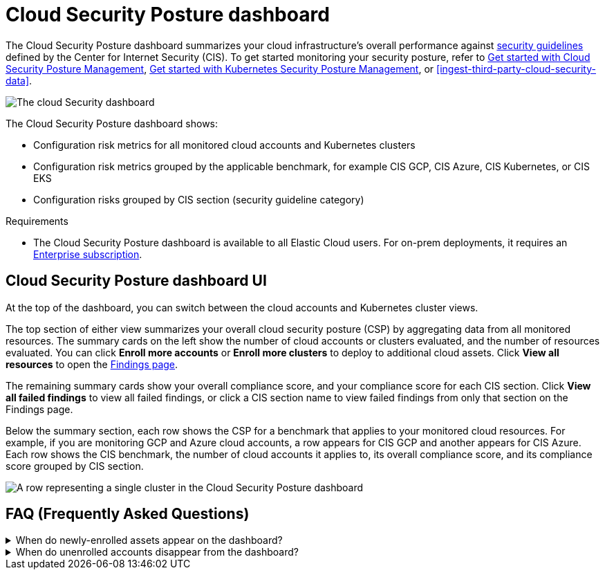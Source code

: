 [[cspm-posture-dashboard]]
// Note: This page is intentionally duplicated by docs/dashboards/cloud-posture.asciidoc. When you update this page, update that page to match. And careful with the anchor links because they should not match.

= Cloud Security Posture dashboard

The Cloud Security Posture dashboard summarizes your cloud infrastructure's overall performance against <<benchmark-rules,security guidelines>> defined by the Center for Internet Security (CIS). To get started monitoring your security posture, refer to <<cspm-get-started, Get started with Cloud Security Posture Management>>, <<get-started-with-kspm, Get started with Kubernetes Security Posture Management>>, or <<ingest-third-party-cloud-security-data>>.

[role="screenshot"]
image::images/cloud-sec-dashboard.png[The cloud Security dashboard]

The Cloud Security Posture dashboard shows:

* Configuration risk metrics for all monitored cloud accounts and Kubernetes clusters
* Configuration risk metrics grouped by the applicable benchmark, for example CIS GCP, CIS Azure, CIS Kubernetes, or CIS EKS
* Configuration risks grouped by CIS section (security guideline category)

.Requirements
[sidebar]
--
* The Cloud Security Posture dashboard is available to all Elastic Cloud users. For on-prem deployments, it requires an https://www.elastic.co/pricing[Enterprise subscription].
--

[discrete]
[[cspm-posture-dashboard-UI]]
== Cloud Security Posture dashboard UI

At the top of the dashboard, you can switch between the cloud accounts and Kubernetes cluster views.

The top section of either view summarizes your overall cloud security posture (CSP) by aggregating data from all monitored resources. The summary cards on the left show the number of cloud accounts or clusters evaluated, and the number of resources evaluated. You can click *Enroll more accounts* or *Enroll more clusters* to deploy to additional cloud assets. Click *View all resources* to open the <<findings-page, Findings page>>. 

The remaining summary cards show your overall compliance score, and your compliance score for each CIS section. Click *View all failed findings* to view all failed findings, or click a CIS section name to view failed findings from only that section on the Findings page.

Below the summary section, each row shows the CSP for a benchmark that applies to your monitored cloud resources. For example, if you are monitoring GCP and Azure cloud accounts, a row appears for CIS GCP and another appears for CIS Azure. Each row shows the CIS benchmark, the number of cloud accounts it applies to, its overall compliance score, and its compliance score grouped by CIS section. 

[role="screenshot"]
image::images/cloud-sec-dashboard-individual-row.png[A row representing a single cluster in the Cloud Security Posture dashboard]

[discrete]
[[cspm-posture-dashboard-faq]]
== FAQ (Frequently Asked Questions)

.When do newly-enrolled assets appear on the dashboard?
[%collapsible]
====
It can take up to 10 minutes for deployment, resource fetching, evaluation, and data processing before a newly-enrolled AWS account or Kubernetes cluster appears on the dashboard.
====

.When do unenrolled accounts disappear from the dashboard?
[%collapsible]
====
An account will disappear as soon as your integration fetches data while that account is not enrolled. The fetch process repeats every four hours, which means a newly unenrolled account can take a maximum of four hours to disappear from the dashboard.
====
